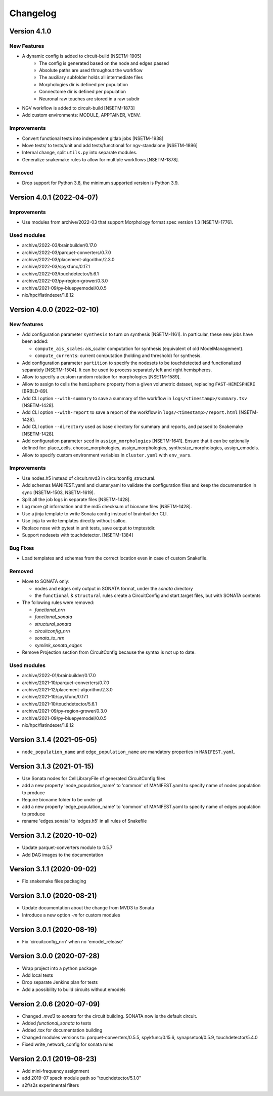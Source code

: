 Changelog
=========

Version 4.1.0
--------------------------

New Features
~~~~~~~~~~~~
- A dynamic config is added to circuit-build [NSETM-1905]
    * The config is generated based on the node and edges passed
    * Absolute paths are used throughout the workflow
    * The auxiliary subfolder holds all intermediate files
    * Morphologies dir is defined per population
    * Connectome dir is defined per population
    * Neuronal raw touches are stored in a raw subdir
- NGV workflow is added to circuit-build [NSETM-1873]
- Add custom environments: MODULE, APPTAINER, VENV.

Improvements
~~~~~~~~~~~~
- Convert functional tests into independent gitlab jobs [NSETM-1938]
- Move tests/ to tests/unit and add tests/functional for ngv-standalone [NSETM-1896]
- Internal change, split ``utils.py`` into separate modules.
- Generalize snakemake rules to allow for multiple workflows [NSETM-1878].

Removed
~~~~~~~
- Drop support for Python 3.8, the minimum supported version is Python 3.9.


Version 4.0.1 (2022-04-07)
--------------------------

Improvements
~~~~~~~~~~~~
- Use modules from archive/2022-03 that support Morphology format spec version 1.3 [NSETM-1776].

Used modules
~~~~~~~~~~~~
- archive/2022-03/brainbuilder/0.17.0
- archive/2022-03/parquet-converters/0.7.0
- archive/2022-03/placement-algorithm/2.3.0
- archive/2022-03/spykfunc/0.17.1
- archive/2022-03/touchdetector/5.6.1
- archive/2022-03/py-region-grower/0.3.0
- archive/2021-09/py-bluepyemodel/0.0.5
- nix/hpc/flatindexer/1.8.12


Version 4.0.0 (2022-02-10)
--------------------------

New features
~~~~~~~~~~~~
- Add configuration parameter ``synthesis`` to turn on synthesis [NSETM-1161].
  In particular, these new jobs have been added:

  - ``compute_ais_scales``: ais_scaler computation for synthesis (equivalent of old ModelManagement).
  - ``compute_currents``: current computation (holding and threshold) for synthesis.

- Add configuration parameter ``partition`` to specify the nodesets to be touchdetected and functionalized separately [NSETM-1504].
  It can be used to process separately left and right hemispheres.
- Allow to specify a custom random rotation for morphologies [NSETM-1589].
- Allow to assign  to cells the ``hemisphere`` property from a given volumetric dataset, replacing ``FAST-HEMISPHERE`` [BRBLD-89].
- Add CLI option ``--with-summary`` to save a summary of the workflow in ``logs/<timestamp>/summary.tsv`` [NSETM-1428].
- Add CLI option ``--with-report`` to save a report of the workflow in ``logs/<timestamp>/report.html`` [NSETM-1428].
- Add CLI option ``--directory`` used as base directory for summary and reports, and passed to Snakemake [NSETM-1428].
- Add configuration parameter ``seed`` in ``assign_morphologies`` [NSETM-1641].
  Ensure that it can be optionally defined for: place_cells, choose_morphologies, assign_morphologies, synthesize_morphologies, assign_emodels.
- Allow to specify custom environment variables in ``cluster.yaml`` with ``env_vars``.

Improvements
~~~~~~~~~~~~
- Use nodes.h5 instead of circuit.mvd3 in circuitconfig_structural.
- Add schemas MANIFEST.yaml and cluster.yaml to validate the configuration files and keep the documentation in sync [NSETM-1503, NSETM-1619].
- Split all the job logs in separate files [NSETM-1428].
- Log more git information and the md5 checksum of bioname files [NSETM-1428].
- Use a jinja template to write Sonata config instead of brainbuilder CLI.
- Use jinja to write templates directly without salloc.
- Replace nose with pytest in unit tests, save output to tmptestdir.
- Support nodesets with touchdetector. [NSETM-1384]

Bug Fixes
~~~~~~~~~
- Load templates and schemas from the correct location even in case of custom Snakefile.

Removed
~~~~~~~
- Move to SONATA only:

  - nodes and edges only output in SONATA format, under the `sonata` directory
  - the ``functional`` & ``structural`` rules create a CircuitConfig and start.target files, but with SONATA contents

- The following rules were removed:

  - `functional_nrn`
  - `functional_sonata`
  - `structural_sonata`
  - `circuitconfig_nrn`
  - `sonata_to_nrn`
  - `symlink_sonata_edges`

- Remove Projection section from CircuitConfig because the syntax is not up to date.

Used modules
~~~~~~~~~~~~
- archive/2022-01/brainbuilder/0.17.0
- archive/2021-10/parquet-converters/0.7.0
- archive/2021-12/placement-algorithm/2.3.0
- archive/2021-10/spykfunc/0.17.1
- archive/2021-10/touchdetector/5.6.1
- archive/2021-09/py-region-grower/0.3.0
- archive/2021-09/py-bluepyemodel/0.0.5
- nix/hpc/flatindexer/1.8.12


Version 3.1.4 (2021-05-05)
--------------------------
- ``node_population_name`` and ``edge_population_name`` are mandatory properties in ``MANIFEST.yaml``.

Version 3.1.3 (2021-01-15)
--------------------------
- Use Sonata nodes for CellLibraryFile of generated CircuitConfig files
- add a new property 'node_population_name' to 'common' of MANIFEST.yaml to specify name of nodes
  population to produce
- Require bioname folder to be under git
- add a new property 'edge_population_name' to 'common' of MANIFEST.yaml to specify name of edges
  population to produce
- rename 'edges.sonata' to 'edges.h5' in all rules of Snakefile

Version 3.1.2 (2020-10-02)
--------------------------
- Update parquet-converters module to 0.5.7
- Add DAG images to the documentation

Version 3.1.1 (2020-09-02)
--------------------------
- Fix snakemake files packaging

Version 3.1.0 (2020-08-21)
--------------------------
- Update documentation about the change from MVD3 to Sonata
- Introduce a new option `-m` for custom modules

Version 3.0.1 (2020-08-19)
--------------------------
- Fix 'circuitconfig_nrn' when no 'emodel_release'

Version 3.0.0 (2020-07-28)
--------------------------

- Wrap project into a python package
- Add local tests
- Drop separate Jenkins plan for tests
- Add a possibility to build circuits without emodels

Version 2.0.6 (2020-07-09)
--------------------------

- Changed `.mvd3` to `sonata` for the circuit building. SONATA now is the default circuit.
- Added `functional_sonata` to tests
- Added .tox for documentation building
- Changed modules versions to: parquet-converters/0.5.5, spykfunc/0.15.6, synapsetool/0.5.9, touchdetector/5.4.0
- Fixed write_network_config for sonata rules

Version 2.0.1 (2019-08-23)
--------------------------

- Add mini-frequency assignment
- add 2019-07 spack module path so "touchdetector/5.1.0"
- s2f/s2s experimental filters
